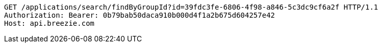 [source,http,options="nowrap"]
----
GET /applications/search/findByGroupId?id=39fdc3fe-6806-4f98-a846-5c3dc9cf6a2f HTTP/1.1
Authorization: Bearer: 0b79bab50daca910b000d4f1a2b675d604257e42
Host: api.breezie.com

----